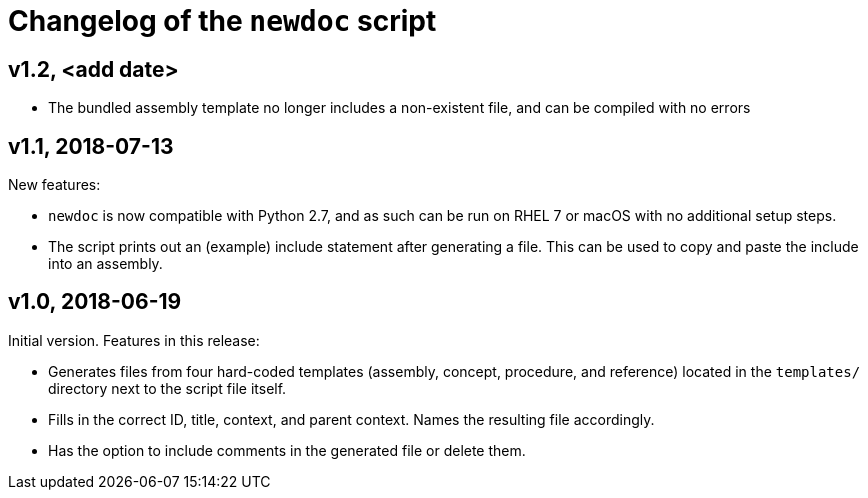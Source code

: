 = Changelog of the `newdoc` script

== v1.2, <add date>

* The bundled assembly template no longer includes a non-existent file, and can be compiled with no errors

== v1.1, 2018-07-13

New features:

* `newdoc` is now compatible with Python 2.7, and as such can be run on RHEL 7 or macOS with no additional setup steps.
* The script prints out an (example) include statement after generating a file. This can be used to copy and paste the include into an assembly.

== v1.0, 2018-06-19

Initial version. Features in this release:

* Generates files from four hard-coded templates (assembly, concept, procedure, and reference) located in the `templates/` directory next to the script file itself.
* Fills in the correct ID, title, context, and parent context. Names the resulting file accordingly.
* Has the option to include comments in the generated file or delete them.

